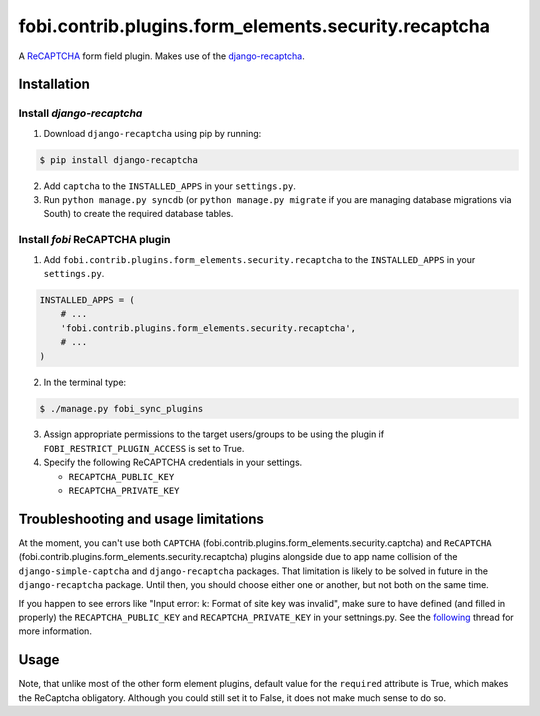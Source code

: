 =====================================================
fobi.contrib.plugins.form_elements.security.recaptcha
=====================================================
A `ReCAPTCHA <http://en.wikipedia.org/wiki/ReCAPTCHA>`_ form field plugin.
Makes use of the `django-recaptcha
<https://github.com/praekelt/django-recaptcha>`_.

Installation
============
Install `django-recaptcha`
--------------------------
1. Download ``django-recaptcha`` using pip by running:

.. code-block:: none

    $ pip install django-recaptcha

2. Add ``captcha`` to the ``INSTALLED_APPS`` in your ``settings.py``.

3. Run ``python manage.py syncdb`` (or ``python manage.py migrate`` if you are
   managing database migrations via South) to create the required database
   tables.

Install `fobi` ReCAPTCHA plugin
-------------------------------
1. Add ``fobi.contrib.plugins.form_elements.security.recaptcha`` to the
   ``INSTALLED_APPS`` in your ``settings.py``.

.. code-block:: python

    INSTALLED_APPS = (
        # ...
        'fobi.contrib.plugins.form_elements.security.recaptcha',
        # ...
    )

2. In the terminal type:

.. code-block:: none

    $ ./manage.py fobi_sync_plugins

3. Assign appropriate permissions to the target users/groups to be using
   the plugin if ``FOBI_RESTRICT_PLUGIN_ACCESS`` is set to True.

4. Specify the following ReCAPTCHA credentials in your settings.

   - ``RECAPTCHA_PUBLIC_KEY``
   - ``RECAPTCHA_PRIVATE_KEY``

Troubleshooting and usage limitations
=====================================
At the moment, you can't use both ``CAPTCHA``
(fobi.contrib.plugins.form_elements.security.captcha) and ``ReCAPTCHA``
(fobi.contrib.plugins.form_elements.security.recaptcha) plugins alongside due
to app name collision of the ``django-simple-captcha`` and ``django-recaptcha``
packages. That limitation is likely to be solved in future in the
``django-recaptcha`` package. Until then, you should choose either one or
another, but not both on the same time.

If you happen to see errors like "Input error: k: Format of site key was
invalid", make sure to have defined (and filled in properly) the
``RECAPTCHA_PUBLIC_KEY`` and ``RECAPTCHA_PRIVATE_KEY`` in your settnings.py.
See the `following <https://github.com/praekelt/django-recaptcha/issues/32>`_
thread for more information.

Usage
=====
Note, that unlike most of the other form element plugins, default
value for the ``required`` attribute is True, which makes the ReCaptcha
obligatory. Although you could still set it to False, it does not make
much sense to do so.
